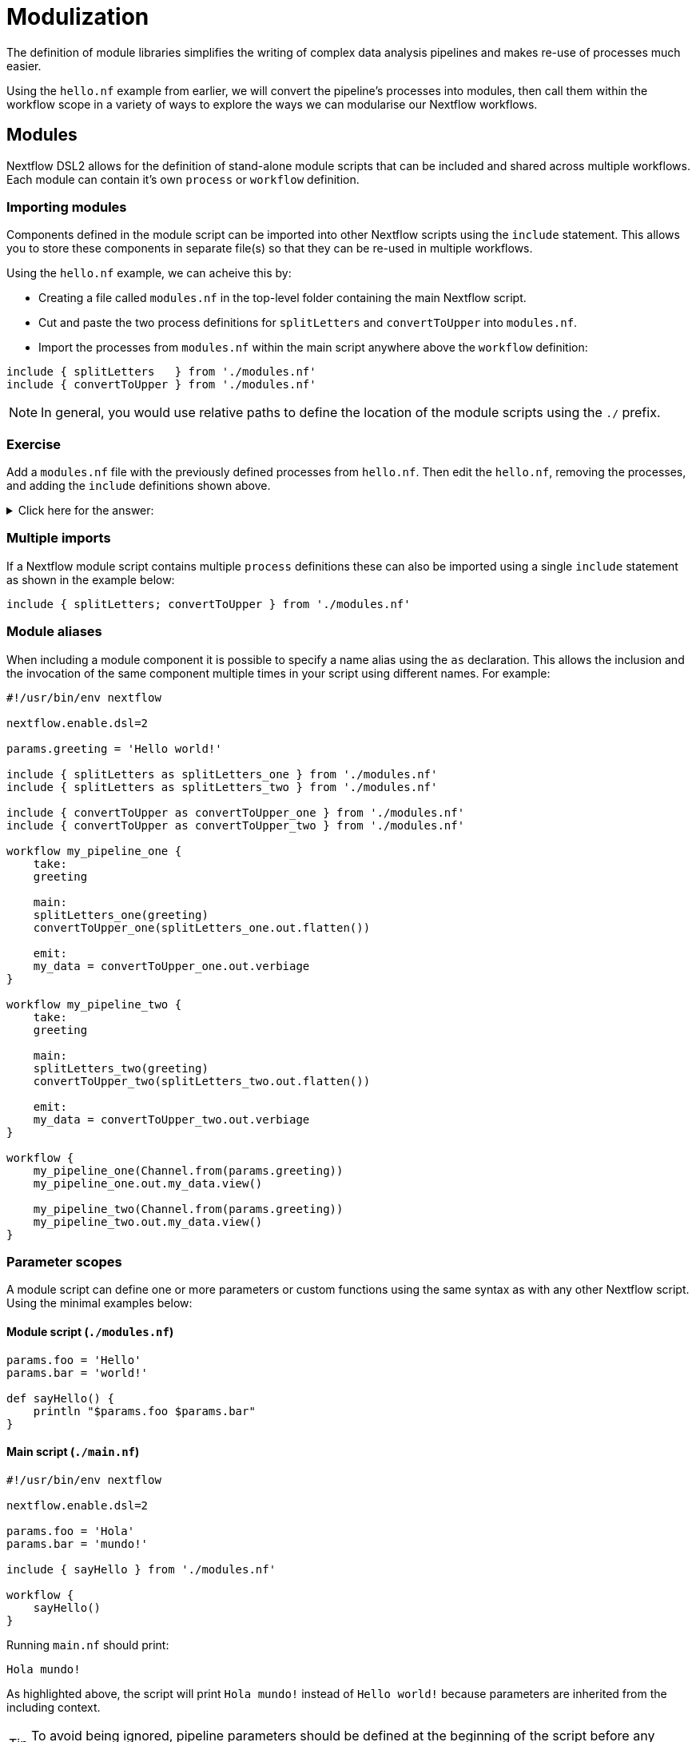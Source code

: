 = Modulization

The definition of module libraries simplifies the writing of complex data analysis pipelines and makes re-use of processes much easier.

Using the `hello.nf` example from earlier, we will convert the pipeline's processes into modules, then call them within the workflow scope in a variety of ways to explore the ways we can modularise our Nextflow workflows. 

== Modules

Nextflow DSL2 allows for the definition of stand-alone module scripts that can be included and shared across multiple workflows. Each module can contain it's own `process` or `workflow` definition.

=== Importing modules

Components defined in the module script can be imported into other Nextflow scripts using the `include` statement. This allows you to store these components in separate file(s) so that they can be re-used in multiple workflows.

Using the `hello.nf` example, we can acheive this by:

- Creating a file called `modules.nf` in the top-level folder containing the main Nextflow script.
- Cut and paste the two process definitions for `splitLetters` and `convertToUpper` into `modules.nf`.
- Import the processes from `modules.nf` within the main script anywhere above the `workflow` definition:

[source,nextflow,linenums]
----
include { splitLetters   } from './modules.nf'
include { convertToUpper } from './modules.nf'
----

NOTE: In general, you would use relative paths to define the location of the module scripts using the `./` prefix.

[discrete]
=== Exercise

Add a `modules.nf` file with the previously defined processes from `hello.nf`. Then edit the `hello.nf`, removing the processes, and adding the `include` definitions shown above.

.Click here for the answer:
[%collapsible]
====
The `hello.nf` script should look like this:
[source,nextflow,linenums]
----
#!/usr/bin/env nextflow

params.greeting  = 'Hello world!'
greeting_ch = Channel.from(params.greeting)

include { splitLetters   } from './modules.nf'
include { convertToUpper } from './modules.nf'

workflow{
    letters_ch = splitLetters(greeting_ch)
    results_ch = convertToUpper(letters_ch.flatten())
    results_ch.view{ it }
}
----

Then you should have this in the file `.modules.nf`:
[source,nextflow,linenums]
----
process splitLetters {

    input:
    val x

    output:
    file 'chunk_*'

    """
    printf '$x' | split -b 6 - chunk_
    """
}

process convertToUpper {

    input:
    file y

    output:
    stdout

    """
    cat $y | tr '[a-z]' '[A-Z]' 
    """
}
----
====

=== Multiple imports

If a Nextflow module script contains multiple `process` definitions these can also be imported using a single `include` statement as shown in the example below:

[source,nextflow,linenums]
----
include { splitLetters; convertToUpper } from './modules.nf'
----

=== Module aliases

When including a module component it is possible to specify a name alias using the `as` declaration. This allows the inclusion and the invocation of the same component multiple times in your script using different names. For example:

[source,nextflow,linenums]
----
#!/usr/bin/env nextflow

nextflow.enable.dsl=2

params.greeting = 'Hello world!'

include { splitLetters as splitLetters_one } from './modules.nf'
include { splitLetters as splitLetters_two } from './modules.nf'

include { convertToUpper as convertToUpper_one } from './modules.nf'
include { convertToUpper as convertToUpper_two } from './modules.nf'

workflow my_pipeline_one {
    take:
    greeting

    main:
    splitLetters_one(greeting)
    convertToUpper_one(splitLetters_one.out.flatten())

    emit:
    my_data = convertToUpper_one.out.verbiage
}

workflow my_pipeline_two {
    take:
    greeting

    main:
    splitLetters_two(greeting)
    convertToUpper_two(splitLetters_two.out.flatten())

    emit:
    my_data = convertToUpper_two.out.verbiage
}

workflow {
    my_pipeline_one(Channel.from(params.greeting))
    my_pipeline_one.out.my_data.view()

    my_pipeline_two(Channel.from(params.greeting))
    my_pipeline_two.out.my_data.view()
}
----

=== Parameter scopes

A module script can define one or more parameters or custom functions using the same syntax as with any other Nextflow script. Using the minimal examples below: 

[discrete]
==== Module script (`./modules.nf`)

[source,nextflow,linenums]
----
params.foo = 'Hello'
params.bar = 'world!'

def sayHello() {
    println "$params.foo $params.bar"
}
----

[discrete]
==== Main script (`./main.nf`)

[source,nextflow,linenums]
----
#!/usr/bin/env nextflow

nextflow.enable.dsl=2

params.foo = 'Hola'
params.bar = 'mundo!'

include { sayHello } from './modules.nf'

workflow {
    sayHello()
}
----

Running `main.nf` should print:

[source,bash,linenums]
----
Hola mundo!
----

As highlighted above, the script will print `Hola mundo!` instead of `Hello world!` because parameters are inherited from the including context.

TIP: To avoid being ignored, pipeline parameters should be defined at the beginning of the script before any `include` declarations.

The `addParams` option can be used to extend the module parameters without affecting the external scope. For example:

[source,nextflow,linenums]
----
#!/usr/bin/env nextflow

nextflow.enable.dsl=2

params.foo = 'Hola'
params.bar = 'mundo!'

include { sayHello } from './modules.nf' addParams(foo: 'Ciao')

workflow {
    sayHello()
}
----

Executing the main script above should print:

[source,bash,linenums]
----
Ciao world!
----

=== Workflow definition

The `workflow` scope allows the definition of components that define the invocation of one or more processes and operators:

[source,nextflow,linenums]
----
workflow my_pipeline {
    splitLetters(greeting_ch)
    convertToUpper(splitLetters.out.flatten())
    convertToUpper.out.verbiage.view{ it }
}

workflow {
    my_pipeline()
}
----

For example, the snippet above defines a `workflow` named `my_pipeline`, that can be invoked via another `workflow` definition.

=== Workflow parameters

A workflow component can access any variable and parameter defined in the outer scope. In the running example, we can also access `params.greeting` directly within the `workflow` definition.

[source,nextflow,linenums]
----
workflow my_pipeline {
    splitLetters(Channel.from(params.greeting))
    convertToUpper(splitLetters.out.flatten())
    convertToUpper.out.verbiage.view{ it }
}

workflow {
    my_pipeline()
}
----

=== Workflow inputs

A `workflow` component can declare one or more input channels using the `take` statement. For example:

[source,nextflow,linenums]
----
workflow my_pipeline {
    take:
    greeting

    main:
    splitLetters(greeting)
    convertToUpper(splitLetters.out.flatten())
    convertToUpper.out.verbiage.view{ it }
}
----

IMPORTANT: When the `take` statement is used, the `workflow` definition needs to be declared within the `main` block.

The input for the `workflow` can then be specified as an argument as shown below:

[source,nextflow,linenums]
----
workflow {
    my_pipeline(Channel.from(params.greeting))
}
----

=== Workflow outputs

A `workflow` can declare one or more output channels using the `emit` statement. For example:

[source,nextflow,linenums]
----
workflow my_pipeline {
    take:
    greeting

    main:
    splitLetters(greeting)
    convertToUpper(splitLetters.out.flatten())

    emit:
    convertToUpper.out.verbiage
}

workflow {
    my_pipeline(Channel.from(params.greeting))
    my_pipeline.out.view()
}
----

As a result, we can use the `my_pipeline.out` notation to access the outputs of `my_pipeline` in the invoking `workflow`.

We can also declare named outputs within the `emit` block.

[source,nextflow,linenums]
----
workflow my_pipeline {
    take:
    greeting

    main:
    splitLetters(greeting)
    convertToUpper(splitLetters.out.flatten())

    emit:
    my_data = convertToUpper.out.verbiage
}

workflow {
    my_pipeline(Channel.from(params.greeting))
    my_pipeline.out.my_data.view()
}
----

The result of the above snippet can then be accessed using `my_pipeline.out.my_data`.

== DSL2 migration notes

To view a summary of the changes introduced when migrating from DSL1 to DSL2 please refer to the https://www.nextflow.io/docs/latest/dsl2.html#dsl2-migration-notes[DSL2 migration notes] in the official Nextflow documentation.

